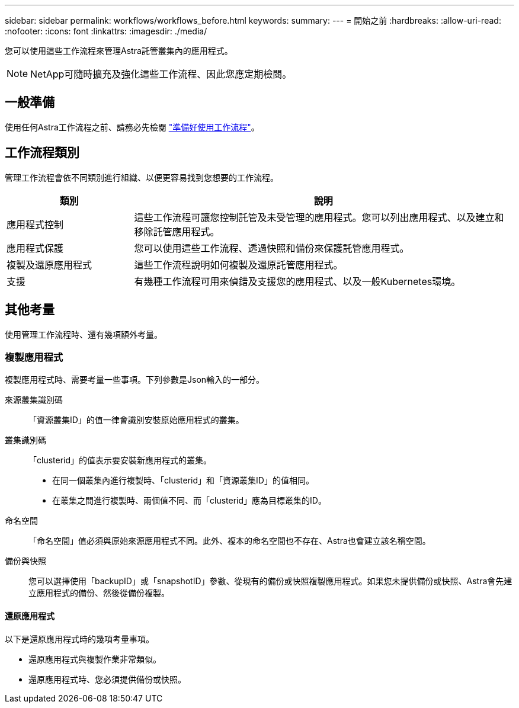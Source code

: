 ---
sidebar: sidebar 
permalink: workflows/workflows_before.html 
keywords:  
summary:  
---
= 開始之前
:hardbreaks:
:allow-uri-read: 
:nofooter: 
:icons: font
:linkattrs: 
:imagesdir: ./media/


[role="lead"]
您可以使用這些工作流程來管理Astra託管叢集內的應用程式。


NOTE: NetApp可隨時擴充及強化這些工作流程、因此您應定期檢閱。



== 一般準備

使用任何Astra工作流程之前、請務必先檢閱 link:../get-started/prepare_to_use_workflows.html["準備好使用工作流程"]。



== 工作流程類別

管理工作流程會依不同類別進行組織、以便更容易找到您想要的工作流程。

[cols="25,75"]
|===
| 類別 | 說明 


| 應用程式控制 | 這些工作流程可讓您控制託管及未受管理的應用程式。您可以列出應用程式、以及建立和移除託管應用程式。 


| 應用程式保護 | 您可以使用這些工作流程、透過快照和備份來保護託管應用程式。 


| 複製及還原應用程式 | 這些工作流程說明如何複製及還原託管應用程式。 


| 支援 | 有幾種工作流程可用來偵錯及支援您的應用程式、以及一般Kubernetes環境。 
|===


== 其他考量

使用管理工作流程時、還有幾項額外考量。



=== 複製應用程式

複製應用程式時、需要考量一些事項。下列參數是Json輸入的一部分。

來源叢集識別碼:: 「資源叢集ID」的值一律會識別安裝原始應用程式的叢集。
叢集識別碼:: 「clusterid」的值表示要安裝新應用程式的叢集。
+
--
* 在同一個叢集內進行複製時、「clusterid」和「資源叢集ID」的值相同。
* 在叢集之間進行複製時、兩個值不同、而「clusterid」應為目標叢集的ID。


--
命名空間:: 「命名空間」值必須與原始來源應用程式不同。此外、複本的命名空間也不存在、Astra也會建立該名稱空間。
備份與快照:: 您可以選擇使用「backupID」或「snapshotID」參數、從現有的備份或快照複製應用程式。如果您未提供備份或快照、Astra會先建立應用程式的備份、然後從備份複製。




==== 還原應用程式

以下是還原應用程式時的幾項考量事項。

* 還原應用程式與複製作業非常類似。
* 還原應用程式時、您必須提供備份或快照。

